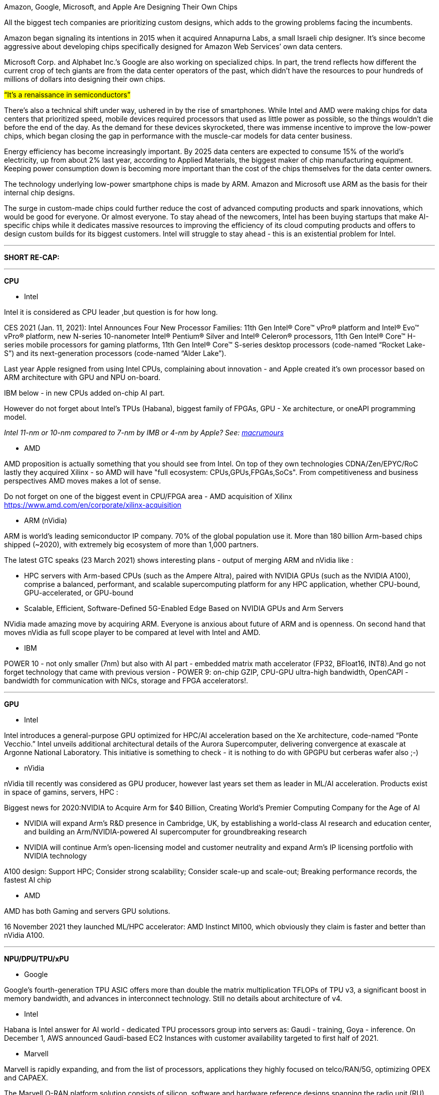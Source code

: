 

Amazon, Google, Microsoft, and Apple Are Designing Their Own Chips

All the biggest tech companies are prioritizing custom designs, which adds to the growing problems facing the incumbents.

Amazon began signaling its intentions in 2015 when it acquired Annapurna Labs, a small Israeli chip designer. It’s since become aggressive about developing chips specifically designed for Amazon Web Services’ own data centers.

Microsoft Corp. and Alphabet Inc.’s Google are also working on specialized chips. In part, the trend reflects how different the current crop of tech giants are from the data center operators of the past, which didn’t have the resources to pour hundreds of millions of dollars into designing their own chips.

#“It’s a renaissance in semiconductors”#

There’s also a technical shift under way, ushered in by the rise of smartphones. While Intel and AMD were making chips for data centers that prioritized speed, mobile devices required processors that used as little power as possible, so the things wouldn’t die before the end of the day. As the demand for these devices skyrocketed, there was immense incentive to improve the low-power chips, which began closing the gap in performance with the muscle-car models for data center business.

Energy efficiency has become increasingly important. By 2025 data centers are expected to consume 15% of the world’s electricity, up from about 2% last year, according to Applied Materials, the biggest maker of chip manufacturing equipment. Keeping power consumption down is becoming more important than the cost of the chips themselves for the data center owners.

The technology underlying low-power smartphone chips is made by ARM. Amazon and Microsoft use ARM as the basis for their internal chip designs.


The surge in custom-made chips could further reduce the cost of advanced computing products and spark innovations, which would be good for everyone. Or almost everyone. To stay ahead of the newcomers, Intel has been buying startups that make AI-specific chips while it dedicates massive resources to improving the efficiency of its cloud computing products and offers to design custom builds for its biggest customers. Intel will struggle to stay ahead - this is an existential problem for Intel.

---

*SHORT RE-CAP:*

---


*CPU*

* Intel 

Intel it is considered as CPU leader ,but question is for how long. 

CES 2021 (Jan. 11, 2021): Intel Announces Four New Processor Families: 11th Gen Intel® Core™ vPro® platform and Intel® Evo™ vPro® platform, new N-series 10-nanometer Intel® Pentium® Silver and Intel® Celeron® processors, 11th Gen Intel® Core™ H-series mobile processors for gaming platforms, 11th Gen Intel® Core™ S-series desktop processors (code-named “Rocket Lake-S”) and its next-generation processors (code-named “Alder Lake”).

Last year Apple resigned from using Intel CPUs, complaining about innovation - and Apple created it's own processor based on ARM architecture with GPU and NPU on-board. 

IBM below - in new CPUs added on-chip AI part.

However do not forget about Intel's TPUs (Habana), biggest family of FPGAs, GPU - Xe architecture, or oneAPI programming model.

_Intel 11-nm or 10-nm compared to 7-nm by IMB or 4-nm by Apple? See: link:https://www.macrumors.com/2021/03/30/4nm-chips-for-apple-silicon-macs/[macrumours]_




* AMD

AMD proposition is actually something that you should see from Intel. On top of they own technologies CDNA/Zen/EPYC/RoC lastly they acquired Xilinx - so AMD will have "full ecosystem: CPUs,GPUs,FPGAs,SoCs". From competitiveness and business perspectives AMD moves makes a lot of sense.

Do not forget on one of the biggest event in CPU/FPGA area - AMD acquisition of Xilinx
https://www.amd.com/en/corporate/xilinx-acquisition



*** ARM (nVidia)

ARM is world’s leading semiconductor IP company. 70% of the global population use it. More than 180 billion Arm-based chips shipped (~2020), with extremely big ecosystem of more than 1,000 partners.


The latest GTC speaks (23 March 2021) shows interesting plans - output of merging ARM and nVidia like :

- HPC servers with Arm-based CPUs (such as the Ampere Altra), paired with NVIDIA GPUs (such as the NVIDIA A100), comprise a balanced, performant, and scalable supercomputing platform for any HPC application, whether CPU-bound, GPU-accelerated, or GPU-bound
- Scalable, Efficient, Software-Defined 5G-Enabled Edge Based on NVIDIA GPUs and Arm Servers

NVidia made amazing move by acquiring ARM. Everyone is anxious about future of ARM and is openness. On second hand that moves nVidia as full scope player to be compared at level with Intel and AMD.



* IBM 

POWER 10 - not only smaller (7nm) but also with AI part - embedded matrix math accelerator (FP32, BFloat16, INT8).And go not forget technology that came with previous version - POWER 9: on-chip GZIP, CPU-GPU ultra-high bandwidth, OpenCAPI - bandwidth for communication with NICs, storage and FPGA accelerators!.


---

*GPU*

* Intel

Intel introduces a general-purpose GPU optimized for HPC/AI acceleration based on the Xe architecture, code-named “Ponte Vecchio.”  Intel unveils additional architectural details of the Aurora Supercomputer, delivering convergence at exascale at Argonne National Laboratory. This initiative is something to check - it is nothing to do with GPGPU but cerberas wafer also ;-)


* nVidia

nVidia till recently was considered as GPU producer, however last years set them as leader in ML/AI acceleration. Products exist in space of gamins, servers, HPC :

Biggest news for 2020:NVIDIA to Acquire Arm for $40 Billion, Creating World’s Premier Computing Company for the Age of AI

- NVIDIA will expand Arm’s R&D presence in Cambridge, UK, by establishing a world-class AI research and education center, and building an Arm/NVIDIA-powered AI supercomputer for groundbreaking research

- NVIDIA will continue Arm’s open-licensing model and customer neutrality and expand Arm’s IP licensing portfolio with NVIDIA technology


A100 design: Support HPC; Consider strong scalability; Consider scale-up and scale-out;
Breaking performance records, the fastest AI chip


* AMD

AMD has both Gaming and servers GPU solutions.

16 November 2021 they launched ML/HPC accelerator: AMD Instinct MI100, which obviously they claim is faster and better than nVidia A100.


---

*NPU/DPU/TPU/xPU*

* Google

Google’s fourth-generation TPU ASIC offers more than double the matrix multiplication TFLOPs of TPU v3, a significant boost in memory bandwidth, and advances in interconnect technology. Still no details about architecture of v4.


* Intel

Habana is Intel answer for AI world - dedicated TPU processors group into servers as: Gaudi - training, Goya - inference. On December 1, AWS announced Gaudi-based EC2 Instances with customer availability targeted to first half of 2021.


* Marvell

Marvell is rapidly expanding, and from the list of processors, applications they highly focused on telco/RAN/5G, optimizing OPEX and CAPAEX.

The Marvell O-RAN platform solution consists of silicon, software and hardware reference designs spanning the radio unit (RU), distributed unit (DU) and centralized unit (CU) with Ethernet connectivity between these network elements.

This is company that need to be closely look for.


* nVidia 

In nVidia DPU chapter, I presented BlueField DPU, but there is bigger story behind as this line of HPC solution is called Mellanox.

Mellanox - is older (2019) acquisition of nVidia, and if you look at the speed of integration, you can have high hopes about output on nVidia/ARM merge.

link:https://nvidianews.nvidia.com/news/nvidia-to-acquire-mellanox-for-6-9-billion[]

* Graphcore

Second-generation Colossus™ MK2 IPU processor – the GC200. The IPU is a completely new kind of massively parallel processor, co-designed from the ground up with the Poplar® SDK, to accelerate machine intelligence.


* Fungible

They are currently booming - got a couple of awards between October and December 2020 (Layer123, FLash Memory Summit 2020, CRN, SDC Awards 2020),

March 30, 2021 - Fungible Product Launch: Fungible Data Centers, Hyperscale Infrastructure for All

---

*FPGA*


* Xilinx

Xilinx is the inventor of the FPGA, programmable SoCs, and now, the ACAP. Xilinx is de facto leader in FPGA technology both hardware wise and software - where you can create lots of advanced algorithms using C/C++.

Xilinx is _"a must watch"_ in the FPGA connected world, last 2 big innovations are:

- Adaptive compute acceleration platform (ACAP) is a fully software-programmable, heterogeneous compute platform that combines Scalar Engines, Adaptable Engines, and intelligent AI and DSP Engines
- AppStore - that is from monetization perspective - The Xilinx App Store makes it easy to evaluate, purchase, and deploy accelerated applications.

Xilinx is organizing and taking part in multiple events during each year - and most of them are worth attending. At time of polishing this report 24-25 March 2021 there is Xilinx Adapt: Data Center conference: "composable data centers", SmartNIC, real world HPC workloads, AI/Video application acceleration, DB performance, algorithmic trading, and all about acceleration for software & AI developers.


Do not forget that Xilinx ... soon will be *AMD*:
link:https://www.amd.com/en/press-releases/2020-10-27-amd-to-acquire-xilinx-creating-the-industry-s-high-performance-computing[]


* Intel

Intel® FPGAs offer a wide variety of configurable embedded SRAM, high-speed transceivers, high-speed I/Os, logic blocks, and routing. Built-in intellectual property (IP) combined with outstanding software tools lower FPGA development time, power, and cost: Agilex, Stratix, Arria, Cyclone or full family of eASICs with ready IP cores from Intel and third-party alliance partners.

Intel FPGAs are impressive - that's why if you look for volume FPGA world is divided by Intel ans Xilinx - they both get 90% FPGA solutions, and they both are most advanced.

eASIC family could be interesting alternative for companies that do not have access to developers who can code FPGAs.


* Lattice

After Xilinx and Intel - Lattice is number 3 player in FPGA world. It has big catalogue of FPGA products and living ecosystem with full solutions and accompanied software stack. They are very active in delivering low power solution for a multiple domains.


* Microchip

Microchip offers a comprehensive portfolio of semiconductor and system solutions for communications, defense & security, aerospace and industrial markets. They claim they created world's first RISC-V SoC FPGA Architecture.


* ColognaGate

ColognaGate - proud of "made in Germany", quite good FPGA chip - GateMate - with interesting trend asked by customers -OTP - one time programmable - many customers only want to program the chip once.


* Achronix

January 7, 2021:
Achronix to List on NASDAQ Through Merger with ACE Convergence, highlight:
_Achronix is the only independent supplier of high-performance FPGAs and eFPGA IP based data acceleration solutions used in high-growth applications including AI, cloud computing, 5G, networking and automotive driver assistance_


---

*SoC*


* Apple

Apple is pushing innovation to it’s limit, other laptop brands should also start pushing our imagination to the limits. With current trend soon we will have laptops that outperform even our current high-end desktop machines.


* Microsoft or .. AMD again.

The die-shot of the SoC shows us that the AMD APU powering the Xbox Series X feature Zen 2 and RDNA 2 cores based on TSMC’s 7nm “enhanced” process node, featuring a core clock of 3.8GHz without SMT, reducing to 3.6GHz with SMT on.


* Manticore

Manticore explain that they did not intend to create commercial products that implement the full capacity with 4,096 cores. The purpose has instead been to demonstrate that it is possible to create large sets of RISC-V cores with good and energy-efficient capacity for floating point calculations


* WD / Seagate

Western Digital just like Seagate - quite interesting development from storage solutions company - and big influence/contributor to the RISC-V family / opensource.
Recently, Western Digital open-sourced the SweRVTM Core, which is an industry-quality 32-bit, 2-way superscalar, 9-stage pipeline core. This power-efficient design
reaches over 1.0 GHz operating frequency in a TSMC 28nm CMOS process technology. With a performance of up to 5.0 CoreMarks/MHz (based on internal simulations) and small footprint, it offers compelling capabilities for embedded devices for data-intensive edge applications, such as storage controllers, industrial IoT, real-time analytics in surveillance systems and other smart systems.


* nVidia

For many years nVIDIA has been using RISC-V as the Falcon controllers in the GPUs. 


Besides, chip vendors such as SiFive, Microsemi, Alibaba T-Head, Andes, Codasip offer a range of siliconproven 32-bit and 64-bit embedded RISC-V IPs. 


*  Academic work

The UC Berkeley released the in-order  Rocket core, the out-of-order core BOOM and the opensource design generator tool. Both Rocket and
BOOM are capable of booting Linux.

ETH Zurich and  Universita di Bologna offered three flavors of RISC-V `
cores in the PULP platform - RI5CY (32-bit, 4-stage pipeline), Zero-riscy (32-bit, 2-stage pipeline) and Ariane (64-bit, 6-stage pipeline). 

IIT-Madras has been  working on a series of Shakti RISC-V processors, from a  3-stage pipeline in-order core to an out-of-order multiple threading core at a target operating frequency of 1.5-2.5 GHz







---

*Quantum*

IBM Quantum computing roadmap look amazing: 2021 - 127-qubit Eagle processor, 2022 - 433-qubit Osprey, 2023 - 1121-qubit Condor


---

*Software*



There 3 areas of software:

- software used to build / design hardware - used to create structure od SoCs/FPGAs/ASICs
- software used to utilize hardware - historically HDL, Verilog - with bigger and bigger emphasis on high level languages starting from C/C++ but now gaining popularity is  python and other /using  provided APIs/ interfaces.
- software used to program accelerators "natively" - CUDA from nVidia on ROCm(HIP) from AMD



The FPGAs / advanced SoCs - are "double-deal" with accompanied software. They could not exists without specialized software allowing developers to properly utilize all of the possibilities that hardware has to offer. And while there are still lots of solutions tailored to fit particular chips, real trend is about open IDEs with support of high level languages that could be used on multi-vendor chipsets.



* AMD

Quick summary : ROCm is AMD response to CUDA. It is so "close" that there is tool - HIP where you can write program in C++ and decide to which platform should it be compiled - Radeon or CUDA/nVidia.

Need to mention that AMD ROCm is backing up Tensorflow, Caffe2, PyTorch, MlOpen.

Looking for the fact how successful nVidia is in promoting CUDA and having amazing list of available programs/libraries I consider this as another very smart move from AMD side.

* Intel

oneAPI focuses currently on GPUs, compatibility tool which automatically migrates CUDA to DPC (data parallel C++). Feb9, 2021 - oneAPI Data Parallel C++ (DPC++) features are included in the SYCL 2020 final specification, released today by The Khronos Group, an open consortium of industry-leading companies creating advanced interoperability standards. link:https://newsroom.intel.com/articles/oneapi-dpc-features-2020-final-spec/[]





* Synopsys

Synplify Pro® FPGA synthesis software is the industry standard for producing high-performance and cost-effective FPGA designs. Synplify software supports the latest VHDL and Verilog language constructs including SystemVerilog and VHDL-2008. The software also supports FPGA architectures from a variety of FPGA vendors, including Altera, Achronix, Lattice, Microsemi and Xilinx, all from a single RTL and constraint source.


* Xilinx

Vitis is one of the best software on market to write code runnable on FPGAs, and by code I'm talking about C/C++ not HDL/Verilog. I tested that on TIG 100 project (2020) - XGBoost  algorithm, which proved also acceleration of FPGA cards.




* RISK-V

RISK-V is open source/ open hardware project as-so most of the software esosystem also is opensource - GNU toolchain. Most of the tools are created in colaboration with SiFive.

link:https://info.bluespec.com/explorer-kit[]

* SiFive - FreedomStudio

RISC‑V inventors and industry veterans.

The inventors of RISC‑V joined forces with silicon experts bringing a new approach to semiconductors together with decades of industry experience, hundreds of tapeouts and millions of chips shipped.

Freedom Studio is an integrated development environment which can be used to write and
debug software targeting SiFive based processors. Freedom Studio is based on the industry
standard Eclipse platform and is bundled with a pre-built RISC-V GCC Toolchain, OpenOCD,
and the freedom-e-sdk. The freedom-e-sdk is a complete software development kit
targeting SiFive bare metal processors.


* AndeSight™ IDE

AndeSight™ has STD, RDS and Lite versions and is an Eclipse-based IDE that provides an efficient way to develop embedded applications for AndesCore™ based SoC. AndeSight™ STD is a full-featured IDE with highly optimized compilers and Linux support. AndeSight™ RDS is based on AndeSight™ STD with additional customization capabilities for customers’ redistribution. AndeSight™ Lite is based on AndeSight™ RDS for with use IoT promotion. If you are FreeStart program licensee, you can check Quick Start Guide and watch demo video on YouTube.


* Archonix 

ACE design tools - delivers multiple products for multiple families of their FPGA. It's quite interesting as most of them are based on other industry standards like:Synplify, VCS, Riviera, ModelSim... This is both -  nice future as is using standards, and interesting example how you can apply those standards to create your own solutions.

* Microchip

Libero® SoC Design Suite offers high productivity with its comprehensive, easy-to-learn, easy-to-adopt development tools for designing with Microsemi's  PolarFire SoC,PolarFire, IGLOO2, SmartFusion2, RTG4, SmartFusion, IGLOO, ProASIC3 and Fusion families.The suite integrates industry standard Synopsys Synplify Pro® synthesis and Mentor Graphics ModelSim® simulation with best-in-class constraints management, Programming & Debug Tools capabilities, and secure production programming support. Same as Archonix.


* Lattice

Lattice software packs are quite big, however investigating for licensing types, there is conclusion that different applications are designed to different chip architectures. This could means that software could be small and _"properly cut"_ however trend is to avoid confusion, and build one SDK pack - like Xilinx. There is strange inconsistency on SDK operating system availability which suggest that some products are not maintained anymore.



* Graphcore

Poplar enables direct IPU programming in Python and C++. This is example of trend that I'm really found of - integration of hardware through specific libraries exposed as high level languages to allow wide spread of developer to utilize hardware's power.


* Siemens continues existence of ModelSim.

ModelSim can be used independently, or in conjunction with Intel Quartus Prime, Xilinx ISE or Xilinx Vivado.


---

1st April 2021 started another HiPEAC project: DEEP-SEA - software stack to heterogeneous compute and memory systems, to provide solutions for Modular Supercomputers and Exascale performance.

HPC systems become highly heterogeneous:

- heterogeneity in processors, memory and network
- different codes run better on different components
- programming models might be vendor-specific

Application developers, must:

- understand very well their codes and the HW
- decide where to run each part of their codes
- port codes to different technologies
- optimize codes for different platforms

GOAL of Deep-Sea: ease and/or automatize some of these tasks

- provide solutions with high TRL (near production)

[.text-center]
image:{docdir}/img/deepsea/m1.PNG[pdfwidth=80%,width=80%,align="center"]

Personally I'm in big favour of that trend as example of Xilinx Vitis shows how unified programming model for accelerating Edge, Cloud, and Hybrid computing applications, accelerates not just particular solutions but also extremely squeezes development time.

---

However:

From quick look over Deep-Sea project ... this looks like overkill, and chances to provide high TRL level are not so clear (my criticism: "too many moving pieces").

An Idea that I'm trying to popularize in HiPEAC and FPGA world - initial code name: "Plug&Play". Very briefly: each accelerator on top of hardware will have designated initial software / initial IP. On moment it is installed / initialized, those IP will be available through interface. This interface will be easily listed, and available to use from level of different languages - python, C, Java, ...  (SWIG will help here).

This will solve multiple issues:

- FPGAs/SoCs will come with initial IP - initial fully functional accelerators ie: implementation of CNN, RNN ...;
- initial IP could be incorporated on chip/card or could be automatically downloaded from central repository;
- chips/accelerators could be reprogrammed if necessary - they will expose it's new API in the same standardized way;
- software developers can focus on software part while hardware developers focus on hardware - clear responsibility, no need to know everything;
- one of the biggest misconceptions that current FPGAs designers have - most of the FPGA chips are programmed only once;
- and more to come - note: at this stage is an IDEA.



